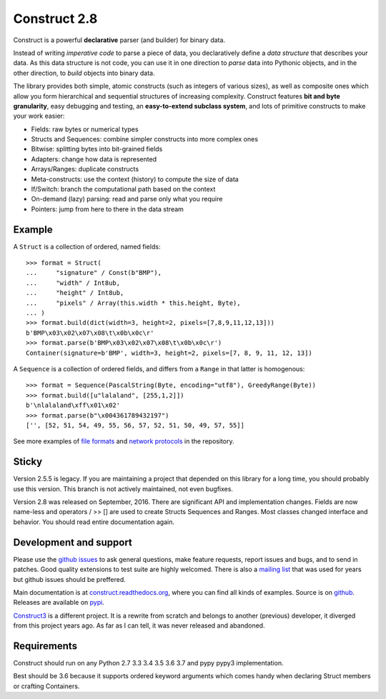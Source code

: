 Construct 2.8
=============

Construct is a powerful **declarative** parser (and builder) for binary data.

Instead of writing *imperative code* to parse a piece of data, you declaratively define a *data structure* that describes your data. As this data structure is not code, you can use it in one direction to *parse* data into Pythonic objects, and in the other direction, to *build* objects into binary data.

The library provides both simple, atomic constructs (such as integers of various sizes), as well as composite ones which allow you form hierarchical and sequential structures of increasing complexity. Construct features **bit and byte granularity**, easy debugging and testing, an **easy-to-extend subclass system**, and lots of primitive constructs to make your work easier:

* Fields: raw bytes or numerical types
* Structs and Sequences: combine simpler constructs into more complex ones
* Bitwise: splitting bytes into bit-grained fields
* Adapters: change how data is represented
* Arrays/Ranges: duplicate constructs
* Meta-constructs: use the context (history) to compute the size of data
* If/Switch: branch the computational path based on the context
* On-demand (lazy) parsing: read and parse only what you require
* Pointers: jump from here to there in the data stream


Example
---------

A ``Struct`` is a collection of ordered, named fields::

    >>> format = Struct(
    ...     "signature" / Const(b"BMP"),
    ...     "width" / Int8ub,
    ...     "height" / Int8ub,
    ...     "pixels" / Array(this.width * this.height, Byte),
    ... )
    >>> format.build(dict(width=3, height=2, pixels=[7,8,9,11,12,13]))
    b'BMP\x03\x02\x07\x08\t\x0b\x0c\r'
    >>> format.parse(b'BMP\x03\x02\x07\x08\t\x0b\x0c\r')
    Container(signature=b'BMP', width=3, height=2, pixels=[7, 8, 9, 11, 12, 13])


A ``Sequence`` is a collection of ordered fields, and differs from a ``Range`` in that latter is homogenous::

    >>> format = Sequence(PascalString(Byte, encoding="utf8"), GreedyRange(Byte))
    >>> format.build([u"lalaland", [255,1,2]])
    b'\nlalaland\xff\x01\x02'
    >>> format.parse(b"\x004361789432197")
    ['', [52, 51, 54, 49, 55, 56, 57, 52, 51, 50, 49, 57, 55]]

See more examples of `file formats <https://github.com/construct/construct/tree/master/construct/examples/formats>`_ and `network protocols <https://github.com/construct/construct/tree/master/construct/examples/protocols>`_ in the repository.


Sticky
--------
Version 2.5.5 is legacy. If you are maintaining a project that depended on this library for a long time, you should probably use this version. This branch is not actively maintained, not even bugfixes.

Version 2.8 was released on September, 2016. There are significant API and implementation changes. Fields are now name-less and operators / >> [] are used to create Structs Sequences and Ranges. Most classes changed interface and behavior. You should read entire documentation again.


Development and support
-------------------------
Please use the `github issues <https://github.com/construct/construct/issues>`_ to ask general questions, make feature requests, report issues and bugs, and to send in patches. Good quality extensions to test suite are highly welcomed. There is also a `mailing list <https://groups.google.com/d/forum/construct3>`_ that was used for years but github issues should be preffered.

Main documentation is at `construct.readthedocs.org <http://construct.readthedocs.org>`_, where you can find all kinds of examples. Source is on  `github <https://github.com/construct/construct>`_. Releases are available on `pypi <https://pypi.python.org/pypi/construct>`_.

`Construct3 <http://tomerfiliba.com/blog/Survey-of-Construct3/>`_ is a different project. It is a rewrite from scratch and belongs to another (previous) developer, it diverged from this project years ago. As far as I can tell, it was never released and abandoned.


Requirements
--------------
Construct should run on any Python 2.7 3.3 3.4 3.5 3.6 3.7 and pypy pypy3 implementation.

Best should be 3.6 because it supports ordered keyword arguments which comes handy when declaring Struct members or crafting Containers.
